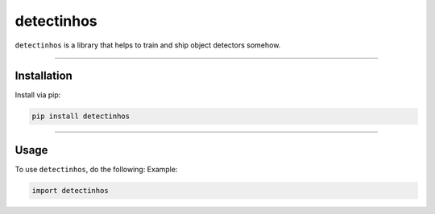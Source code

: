 detectinhos
===========

.. image:: https://github.com/kqf/detectinhos/actions/workflows/tests.yml/badge.svg
   :target: https://github.com/kqf/detectinhos/actions
   :alt: Tests

.. image:: https://img.shields.io/pypi/dm/detectinhos.svg
   :target: https://pypi.org/project/detectinhos/
   :alt: PyPI Downloads

``detectinhos`` is a library that helps to train and ship object detectors somehow.

----

Installation
------------

Install via pip:

.. code-block:: bash

    pip install detectinhos

----

Usage
-----

To use ``detectinhos``, do the following:
Example:

.. code-block:: python

    import detectinhos
